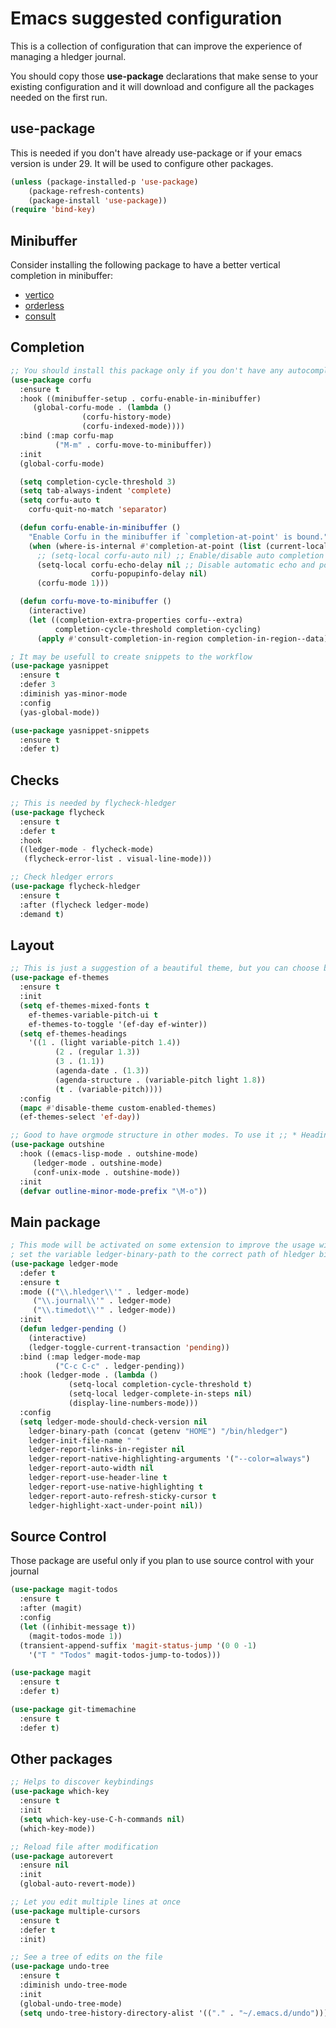 * Emacs suggested configuration

This is a collection of configuration that can improve the experience of managing a hledger journal.

You should copy those *use-package* declarations that make sense to your existing configuration and it will download and configure all the packages needed on the first run.

** use-package

This is needed if you don't have already use-package or if your emacs version is under 29. It will be used to configure other packages.

#+BEGIN_SRC emacs-lisp
(unless (package-installed-p 'use-package)
    (package-refresh-contents)
    (package-install 'use-package))
(require 'bind-key)
#+END_SRC

** Minibuffer

Consider installing the following package to have a better vertical completion in minibuffer:

- [[https://github.com/minad/vertico][vertico]]
- [[https://github.com/oantolin/orderless][orderless]]
- [[https://github.com/minad/consult][consult]]

** Completion



#+BEGIN_SRC emacs-lisp
;; You should install this package only if you don't have any autocomplete package being used like company or autocomplete
(use-package corfu
  :ensure t
  :hook ((minibuffer-setup . corfu-enable-in-minibuffer)
	 (global-corfu-mode . (lambda ()
				(corfu-history-mode)
				(corfu-indexed-mode))))
  :bind (:map corfu-map
	      ("M-m" . corfu-move-to-minibuffer))
  :init
  (global-corfu-mode)
  
  (setq completion-cycle-threshold 3)
  (setq tab-always-indent 'complete)
  (setq corfu-auto t
	corfu-quit-no-match 'separator)

  (defun corfu-enable-in-minibuffer ()
    "Enable Corfu in the minibuffer if `completion-at-point' is bound."
    (when (where-is-internal #'completion-at-point (list (current-local-map)))
      ;; (setq-local corfu-auto nil) ;; Enable/disable auto completion
      (setq-local corfu-echo-delay nil ;; Disable automatic echo and popup
                  corfu-popupinfo-delay nil)
      (corfu-mode 1)))

  (defun corfu-move-to-minibuffer ()
    (interactive)
    (let ((completion-extra-properties corfu--extra)
          completion-cycle-threshold completion-cycling)
      (apply #'consult-completion-in-region completion-in-region--data))))

; It may be usefull to create snippets to the workflow
(use-package yasnippet
  :ensure t
  :defer 3
  :diminish yas-minor-mode
  :config
  (yas-global-mode))

(use-package yasnippet-snippets
  :ensure t
  :defer t)
#+END_SRC

** Checks

#+BEGIN_SRC emacs-lisp
;; This is needed by flycheck-hledger
(use-package flycheck
  :ensure t
  :defer t
  :hook
  ((ledger-mode - flycheck-mode)
   (flycheck-error-list . visual-line-mode)))

;; Check hledger errors
(use-package flycheck-hledger
  :ensure t
  :after (flycheck ledger-mode)
  :demand t)
#+END_SRC

** Layout

#+BEGIN_SRC emacs-lisp
;; This is just a suggestion of a beautiful theme, but you can choose between many available online
(use-package ef-themes
  :ensure t
  :init
  (setq ef-themes-mixed-fonts t
	ef-themes-variable-pitch-ui t
	ef-themes-to-toggle '(ef-day ef-winter))
  (setq ef-themes-headings
	'((1 . (light variable-pitch 1.4))
          (2 . (regular 1.3))
          (3 . (1.1))
          (agenda-date . (1.3))
          (agenda-structure . (variable-pitch light 1.8))
          (t . (variable-pitch))))
  :config
  (mapc #'disable-theme custom-enabled-themes)
  (ef-themes-select 'ef-day))

;; Good to have orgmode structure in other modes. To use it ;; * Heading
(use-package outshine
  :hook ((emacs-lisp-mode . outshine-mode)
	 (ledger-mode . outshine-mode)
	 (conf-unix-mode . outshine-mode))
  :init
  (defvar outline-minor-mode-prefix "\M-o"))
#+END_SRC


** Main package

#+BEGIN_SRC emacs-lisp
; This mode will be activated on some extension to improve the usage with journal files
; set the variable ledger-binary-path to the correct path of hledger binary
(use-package ledger-mode
  :defer t
  :ensure t
  :mode (("\\.hledger\\'" . ledger-mode)
	 ("\\.journal\\'" . ledger-mode)
	 ("\\.timedot\\'" . ledger-mode))
  :init
  (defun ledger-pending ()
    (interactive)
    (ledger-toggle-current-transaction 'pending))
  :bind (:map ledger-mode-map
	      ("C-c C-c" . ledger-pending))
  :hook (ledger-mode . (lambda ()
			 (setq-local completion-cycle-threshold t)
			 (setq-local ledger-complete-in-steps nil)
			 (display-line-numbers-mode)))
  :config
  (setq ledger-mode-should-check-version nil
	ledger-binary-path (concat (getenv "HOME") "/bin/hledger")
	ledger-init-file-name " "
	ledger-report-links-in-register nil
	ledger-report-native-highlighting-arguments '("--color=always")
	ledger-report-auto-width nil
	ledger-report-use-header-line t
	ledger-report-use-native-highlighting t
	ledger-report-auto-refresh-sticky-cursor t
	ledger-highlight-xact-under-point nil)) 
#+END_SRC
** Source Control

Those package are useful only if you plan to use source control with your journal

#+BEGIN_SRC emacs-lisp
(use-package magit-todos
  :ensure t
  :after (magit)
  :config
  (let ((inhibit-message t))
    (magit-todos-mode 1))
  (transient-append-suffix 'magit-status-jump '(0 0 -1)
    '("T " "Todos" magit-todos-jump-to-todos)))

(use-package magit
  :ensure t
  :defer t)

(use-package git-timemachine
  :ensure t
  :defer t)
#+END_SRC


** Other packages

#+BEGIN_SRC emacs-lisp
;; Helps to discover keybindings
(use-package which-key
  :ensure t
  :init
  (setq which-key-use-C-h-commands nil)
  (which-key-mode))

;; Reload file after modification
(use-package autorevert
  :ensure nil
  :init
  (global-auto-revert-mode))

;; Let you edit multiple lines at once
(use-package multiple-cursors
  :ensure t
  :defer t
  :init)

;; See a tree of edits on the file
(use-package undo-tree
  :ensure t
  :diminish undo-tree-mode
  :init
  (global-undo-tree-mode)
  (setq undo-tree-history-directory-alist '(("." . "~/.emacs.d/undo"))))
#+END_SRC
